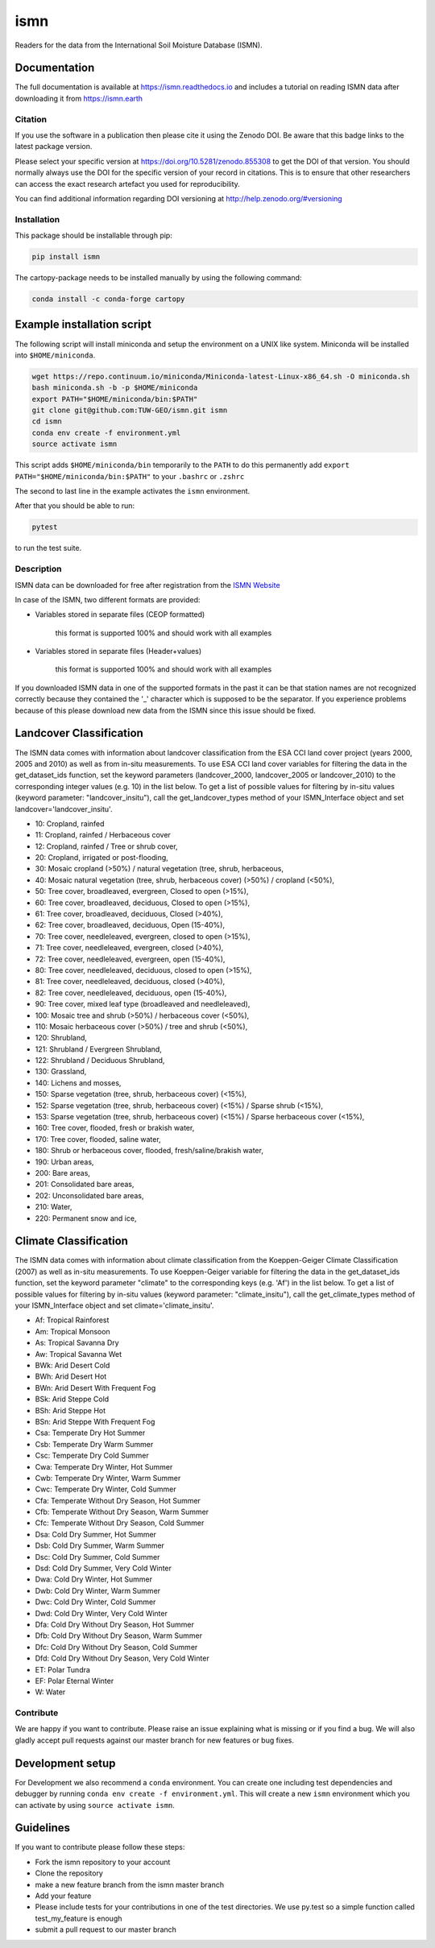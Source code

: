 ====
ismn
====


.. image:: https://github.com/TUW-GEO/ismn/workflows/test/badge.svg
   :target: https://github.com/TUW-GEO/ismn/actions?query=workflow%3A%22Build+package+and+run+tests%22

.. image:: https://coveralls.io/repos/TUW-GEO/ismn/badge.png?branch=master
  :target: https://coveralls.io/r/TUW-GEO/ismn?branch=master

.. image:: https://badge.fury.io/py/ismn.svg
    :target: http://badge.fury.io/py/ismn

.. image:: https://readthedocs.org/projects/ismn/badge/?version=latest
   :target: http://ismn.readthedocs.org/

Readers for the data from the International Soil Moisture Database (ISMN).

Documentation
-------------
The full documentation is available at https://ismn.readthedocs.io and includes
a tutorial on reading ISMN data after downloading it from
https://ismn.earth

Citation
========

.. image:: https://zenodo.org/badge/DOI/10.5281/zenodo.855308.svg
   :target: https://doi.org/10.5281/zenodo.855308

If you use the software in a publication then please cite it using the Zenodo DOI.
Be aware that this badge links to the latest package version.

Please select your specific version at https://doi.org/10.5281/zenodo.855308 to get the DOI of that version.
You should normally always use the DOI for the specific version of your record in citations.
This is to ensure that other researchers can access the exact research artefact you used for reproducibility.

You can find additional information regarding DOI versioning at http://help.zenodo.org/#versioning

Installation
============

This package should be installable through pip:

.. code::

    pip install ismn

The cartopy-package needs to be installed manually by using the following command:

.. code::

    conda install -c conda-forge cartopy

Example installation script
---------------------------

The following script will install miniconda and setup the environment on a UNIX
like system. Miniconda will be installed into ``$HOME/miniconda``.

.. code::

   wget https://repo.continuum.io/miniconda/Miniconda-latest-Linux-x86_64.sh -O miniconda.sh
   bash miniconda.sh -b -p $HOME/miniconda
   export PATH="$HOME/miniconda/bin:$PATH"
   git clone git@github.com:TUW-GEO/ismn.git ismn
   cd ismn
   conda env create -f environment.yml
   source activate ismn

This script adds ``$HOME/miniconda/bin`` temporarily to the ``PATH`` to do this
permanently add ``export PATH="$HOME/miniconda/bin:$PATH"`` to your ``.bashrc``
or ``.zshrc``

The second to last line in the example activates the ``ismn`` environment.

After that you should be able to run:

.. code::

    pytest

to run the test suite.

Description
===========

ISMN data can be downloaded for free after registration from the `ISMN Website
<http://ismn.geo.tuwien.ac.at/>`_

In case of the ISMN, two different formats are provided:

* Variables stored in separate files (CEOP formatted)

	this format is supported 100% and should work with all examples

* Variables stored in separate files (Header+values)

	this format is supported 100% and should work with all examples

If you downloaded ISMN data in one of the supported formats in the past it can
be that station names are not recognized correctly because they contained the
'_' character which is supposed to be the separator. If you experience problems
because of this please download new data from the ISMN since this issue should
be fixed.

Landcover Classification
------------------------
The ISMN data comes with information about landcover classification from the
ESA CCI land cover project (years 2000, 2005 and 2010) as well as from in-situ
measurements. To use ESA CCI land cover variables for filtering the data in the get_dataset_ids
function, set the keyword parameters (landcover_2000, landcover_2005 or landcover_2010)
to the corresponding integer values (e.g. 10) in the list below. To get a list of
possible values for filtering by in-situ values (keyword parameter: "landcover_insitu"),
call the get_landcover_types method of your ISMN_Interface object and set landcover='landcover_insitu'.

* 10: Cropland, rainfed
* 11: Cropland, rainfed / Herbaceous cover
* 12: Cropland, rainfed / Tree or shrub cover,
* 20: Cropland, irrigated or post-flooding,
* 30: Mosaic cropland (>50%) / natural vegetation (tree, shrub, herbaceous,
* 40: Mosaic natural vegetation (tree, shrub, herbaceous cover) (>50%) / cropland (<50%),
* 50: Tree cover, broadleaved, evergreen, Closed to open (>15%),
* 60: Tree cover, broadleaved, deciduous, Closed to open (>15%),
* 61: Tree cover, broadleaved, deciduous, Closed (>40%),
* 62: Tree cover, broadleaved, deciduous, Open (15-40%),
* 70: Tree cover, needleleaved, evergreen, closed to open (>15%),
* 71: Tree cover, needleleaved, evergreen, closed (>40%),
* 72: Tree cover, needleleaved, evergreen, open (15-40%),
* 80: Tree cover, needleleaved, deciduous, closed to open (>15%),
* 81: Tree cover, needleleaved, deciduous, closed (>40%),
* 82: Tree cover, needleleaved, deciduous, open (15-40%),
* 90: Tree cover, mixed leaf type (broadleaved and needleleaved),
* 100: Mosaic tree and shrub (>50%) / herbaceous cover (<50%),
* 110: Mosaic herbaceous cover (>50%) / tree and shrub (<50%),
* 120: Shrubland,
* 121: Shrubland / Evergreen Shrubland,
* 122: Shrubland / Deciduous Shrubland,
* 130: Grassland,
* 140: Lichens and mosses,
* 150: Sparse vegetation (tree, shrub, herbaceous cover) (<15%),
* 152: Sparse vegetation (tree, shrub, herbaceous cover) (<15%) / Sparse shrub (<15%),
* 153: Sparse vegetation (tree, shrub, herbaceous cover) (<15%) / Sparse herbaceous cover (<15%),
* 160: Tree cover, flooded, fresh or brakish water,
* 170: Tree cover, flooded, saline water,
* 180: Shrub or herbaceous cover, flooded, fresh/saline/brakish water,
* 190: Urban areas,
* 200: Bare areas,
* 201: Consolidated bare areas,
* 202: Unconsolidated bare areas,
* 210: Water,
* 220: Permanent snow and ice,

Climate Classification
----------------------
The ISMN data comes with information about climate classification from the Koeppen-Geiger
Climate Classification (2007) as well as in-situ measurements. To use
Koeppen-Geiger variable for filtering the data in the get_dataset_ids function, set the
keyword parameter "climate" to the corresponding keys (e.g. 'Af') in the list below. To get a list of
possible values for filtering by in-situ values (keyword parameter: "climate_insitu"), call the
get_climate_types method of your ISMN_Interface object and set climate='climate_insitu'.

* Af: Tropical Rainforest
* Am: Tropical Monsoon
* As: Tropical Savanna Dry
* Aw: Tropical Savanna Wet
* BWk: Arid Desert Cold
* BWh: Arid Desert Hot
* BWn: Arid Desert With Frequent Fog
* BSk: Arid Steppe Cold
* BSh: Arid Steppe Hot
* BSn: Arid Steppe With Frequent Fog
* Csa: Temperate Dry Hot Summer
* Csb: Temperate Dry Warm Summer
* Csc: Temperate Dry Cold Summer
* Cwa: Temperate Dry Winter, Hot Summer
* Cwb: Temperate Dry Winter, Warm Summer
* Cwc: Temperate Dry Winter, Cold Summer
* Cfa: Temperate Without Dry Season, Hot Summer
* Cfb: Temperate Without Dry Season, Warm Summer
* Cfc: Temperate Without Dry Season, Cold Summer
* Dsa: Cold Dry Summer, Hot Summer
* Dsb: Cold Dry Summer, Warm Summer
* Dsc: Cold Dry Summer, Cold Summer
* Dsd: Cold Dry Summer, Very Cold Winter
* Dwa: Cold Dry Winter, Hot Summer
* Dwb: Cold Dry Winter, Warm Summer
* Dwc: Cold Dry Winter, Cold Summer
* Dwd: Cold Dry Winter, Very Cold Winter
* Dfa: Cold Dry Without Dry Season, Hot Summer
* Dfb: Cold Dry Without Dry Season, Warm Summer
* Dfc: Cold Dry Without Dry Season, Cold Summer
* Dfd: Cold Dry Without Dry Season, Very Cold Winter
* ET: Polar Tundra
* EF: Polar Eternal Winter
* W: Water


Contribute
==========

We are happy if you want to contribute. Please raise an issue explaining what
is missing or if you find a bug. We will also gladly accept pull requests
against our master branch for new features or bug fixes.

Development setup
-----------------

For Development we also recommend a ``conda`` environment. You can create one
including test dependencies and debugger by running
``conda env create -f environment.yml``. This will create a new
``ismn`` environment which you can activate by using
``source activate ismn``.

Guidelines
----------

If you want to contribute please follow these steps:

- Fork the ismn repository to your account
- Clone the repository
- make a new feature branch from the ismn master branch
- Add your feature
- Please include tests for your contributions in one of the test directories.
  We use py.test so a simple function called test_my_feature is enough
- submit a pull request to our master branch
